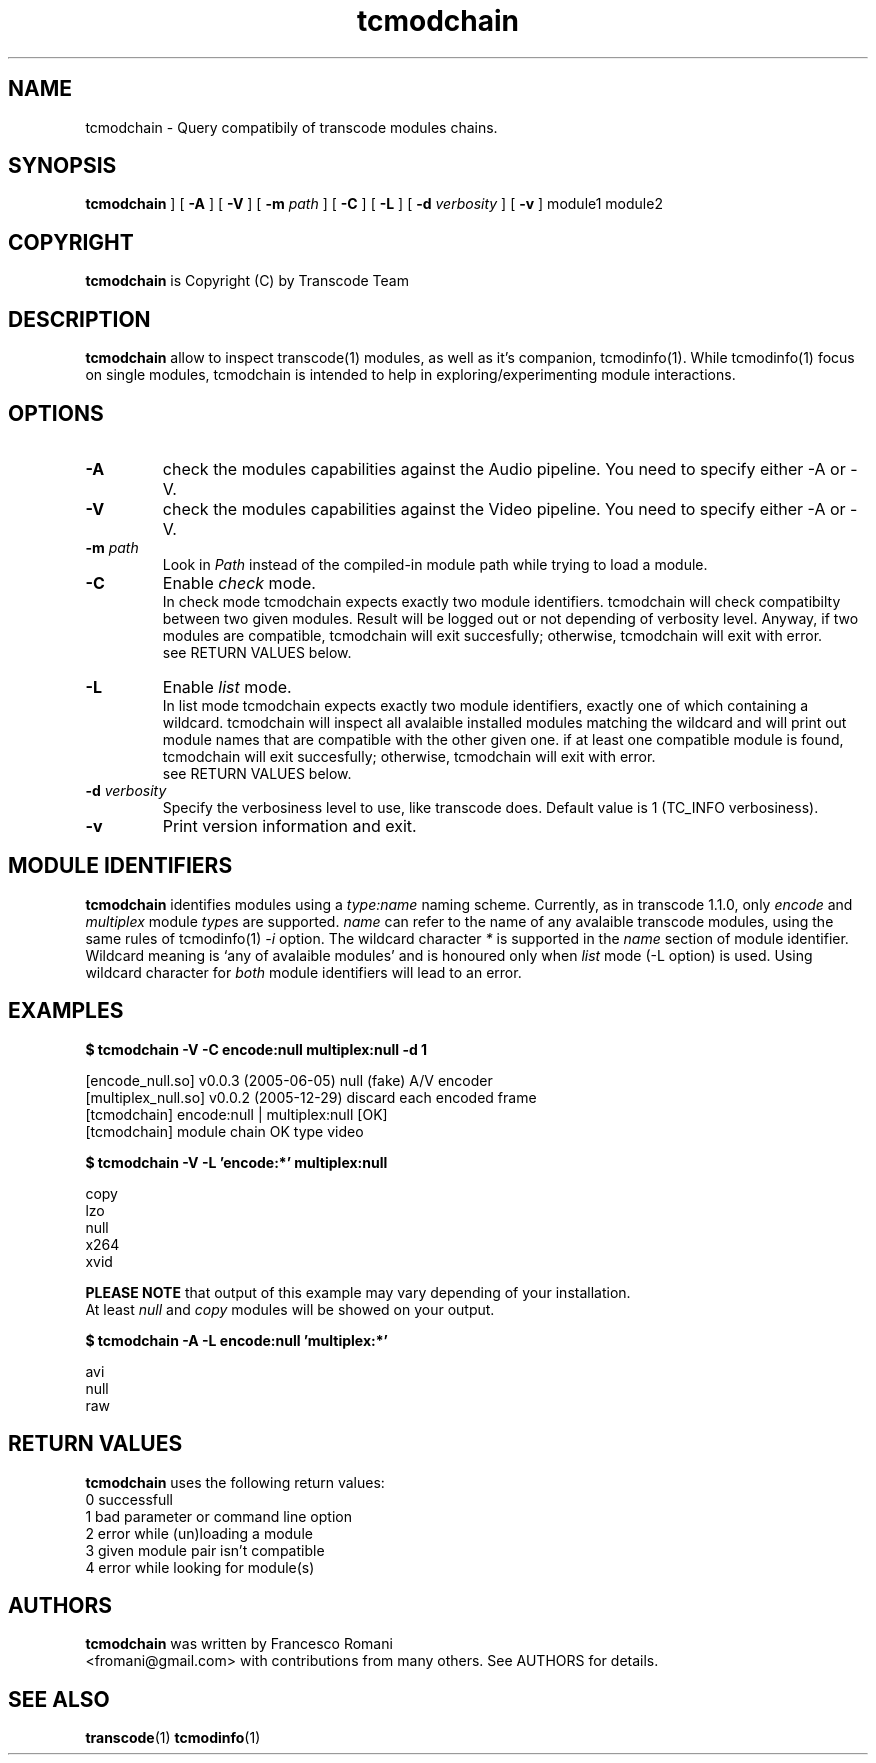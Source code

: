 .TH tcmodchain 1 "5 January 2006" "tcmodchain(1)"
.SH NAME
tcmodchain \- Query compatibily of transcode modules chains.
.SH SYNOPSIS
.na
.B tcmodchain
] [
.B -A
] [
.B -V
] [
.B -m
.I path
] [
.B -C
] [
.B -L
] [
.B -d
.I verbosity
] [
.B -v
] module1 module2
.SH COPYRIGHT
\fBtcmodchain\fP is Copyright (C) by Transcode Team
.SH DESCRIPTION
.B tcmodchain
allow to inspect transcode(1) modules, as well as it's companion,
tcmodinfo(1). While tcmodinfo(1) focus on single modules, tcmodchain
is intended to help in exploring/experimenting module interactions.
.SH OPTIONS
.TP
.B -A
check the modules capabilities against the Audio pipeline.
You need to specify either -A or -V.
.TP
.B -V
check the modules capabilities against the Video pipeline.
You need to specify either -A or -V.
.TP
\fB-m\fP \fIpath\fP
Look in \fIPath\fP instead of the compiled-in module path while
trying to load a module.
.TP
.B -C
Enable \fIcheck\fP mode.
.br
In check mode tcmodchain expects exactly two
module identifiers. tcmodchain will check compatibilty between two
given modules. Result will be logged out or not depending of
verbosity level. Anyway, if two modules are compatible, tcmodchain
will exit succesfully; otherwise, tcmodchain will exit with error.
.br
see RETURN VALUES below.
.TP
.B -L
Enable \fIlist\fP mode.
.br
In list mode tcmodchain expects exactly two
module identifiers, exactly one of which containing a wildcard.
tcmodchain will inspect all avalaible installed modules matching
the wildcard and will print out module names that are compatible
with the other given one. if at least one compatible module is found,
tcmodchain will exit succesfully; otherwise, tcmodchain will exit
with error.
.br
see RETURN VALUES below.

.TP
\fB-d\fP \fIverbosity\fP
Specify the verbosiness level to use, like transcode does. Default value
is 1 (TC_INFO verbosiness).
.TP
.B -v
Print version information and exit.
.SH MODULE IDENTIFIERS
.B tcmodchain
identifies modules using a
\fItype:name\fP
naming scheme. Currently, as in transcode 1.1.0, only \fIencode\fP and \fImultiplex\fP
module \fItype\fPs are supported. \fIname\fP can refer to the name of any avalaible
transcode modules, using the same rules of tcmodinfo(1) \fI-i\fP option.
The wildcard character \fI*\fP is supported in the \fIname\fP section of module
identifier. Wildcard meaning is `any of avalaible modules' and is honoured only
when \fIlist\fP mode (-L option) is used. Using wildcard character for \fIboth\fP
module identifiers will lead to an error.

.SH EXAMPLES
.PP
.B $ tcmodchain -V -C encode:null multiplex:null -d 1
.PP
[encode_null.so] v0.0.3 (2005-06-05) null (fake) A/V encoder
.br
[multiplex_null.so] v0.0.2 (2005-12-29) discard each encoded frame
.br
[tcmodchain] encode:null | multiplex:null [OK]
.br
[tcmodchain] module chain OK type video

.PP
.B $ tcmodchain -V -L 'encode:*' multiplex:null
.PP
copy
.br
lzo
.br
null
.br
x264
.br
xvid

\fBPLEASE NOTE\fP that output of this example may vary depending of your installation.
.br
At least \fInull\fP and \fIcopy\fP modules will be showed on your output.

.PP
.B $ tcmodchain -A -L encode:null 'multiplex:*'
.PP
avi
.br
null
.br
raw

.SH RETURN VALUES
.B tcmodchain
uses the following return values:
.br
 0  successfull
.br
 1  bad parameter or command line option
.br
 2  error while (un)loading a module
.br
 3  given module pair isn't compatible
.br
 4  error while looking for module(s)
.br



.SH AUTHORS
.B tcmodchain
was written by Francesco Romani
.br
<fromani@gmail.com> with contributions from
many others.  See AUTHORS for details.
.SH SEE ALSO
.BR transcode (1)
.BR tcmodinfo (1)

